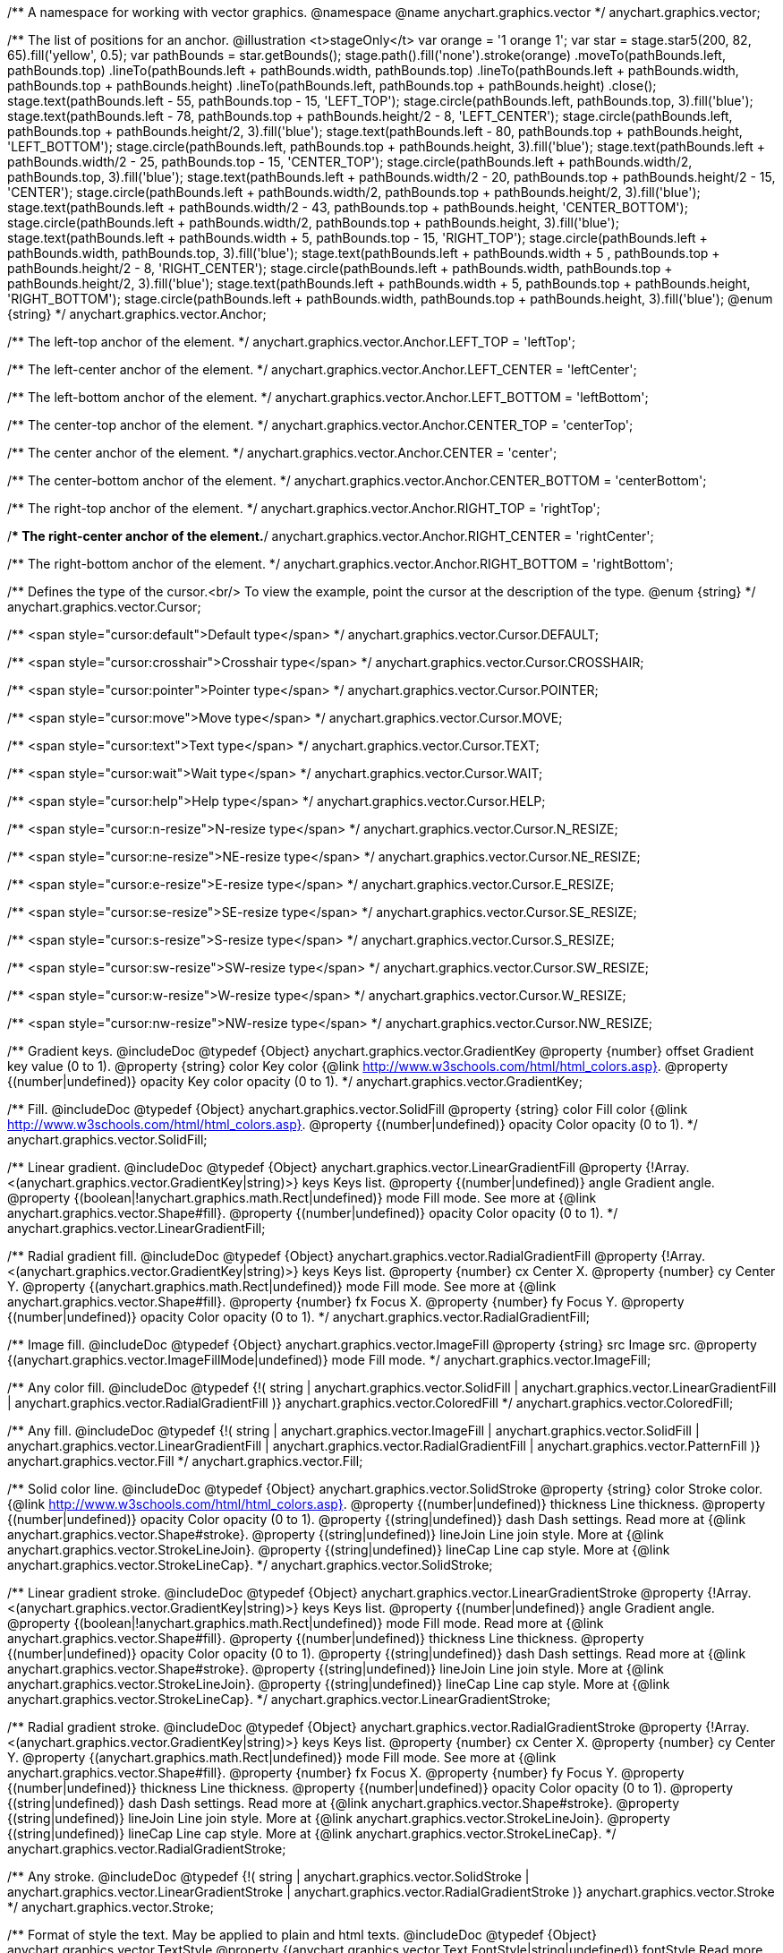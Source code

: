 /**
 A namespace for working with vector graphics.
 @namespace
 @name anychart.graphics.vector
 */
anychart.graphics.vector;

/**
 The list of positions for an anchor.
 @illustration <t>stageOnly</t>
 var orange = '1 orange 1';
 var star = stage.star5(200, 82, 65).fill('yellow', 0.5);
 var pathBounds = star.getBounds();
 stage.path().fill('none').stroke(orange)
 .moveTo(pathBounds.left, pathBounds.top)
 .lineTo(pathBounds.left + pathBounds.width, pathBounds.top)
 .lineTo(pathBounds.left + pathBounds.width, pathBounds.top + pathBounds.height)
 .lineTo(pathBounds.left, pathBounds.top + pathBounds.height)
 .close();
 stage.text(pathBounds.left - 55, pathBounds.top - 15, 'LEFT_TOP');
 stage.circle(pathBounds.left, pathBounds.top, 3).fill('blue');
 stage.text(pathBounds.left - 78, pathBounds.top + pathBounds.height/2 - 8, 'LEFT_CENTER');
 stage.circle(pathBounds.left, pathBounds.top + pathBounds.height/2, 3).fill('blue');
 stage.text(pathBounds.left - 80, pathBounds.top + pathBounds.height, 'LEFT_BOTTOM');
 stage.circle(pathBounds.left, pathBounds.top + pathBounds.height, 3).fill('blue');
 stage.text(pathBounds.left  + pathBounds.width/2 - 25, pathBounds.top - 15, 'CENTER_TOP');
 stage.circle(pathBounds.left + pathBounds.width/2, pathBounds.top, 3).fill('blue');
 stage.text(pathBounds.left + pathBounds.width/2 - 20, pathBounds.top + pathBounds.height/2 - 15, 'CENTER');
 stage.circle(pathBounds.left + pathBounds.width/2, pathBounds.top + pathBounds.height/2, 3).fill('blue');
 stage.text(pathBounds.left + pathBounds.width/2 - 43, pathBounds.top + pathBounds.height, 'CENTER_BOTTOM');
 stage.circle(pathBounds.left + pathBounds.width/2, pathBounds.top + pathBounds.height, 3).fill('blue');
 stage.text(pathBounds.left + pathBounds.width + 5, pathBounds.top - 15, 'RIGHT_TOP');
 stage.circle(pathBounds.left + pathBounds.width, pathBounds.top, 3).fill('blue');
 stage.text(pathBounds.left + pathBounds.width + 5 , pathBounds.top + pathBounds.height/2 - 8, 'RIGHT_CENTER');
 stage.circle(pathBounds.left + pathBounds.width, pathBounds.top + pathBounds.height/2, 3).fill('blue');
 stage.text(pathBounds.left + pathBounds.width + 5, pathBounds.top + pathBounds.height, 'RIGHT_BOTTOM');
 stage.circle(pathBounds.left + pathBounds.width, pathBounds.top + pathBounds.height, 3).fill('blue');
 @enum {string}
 */
anychart.graphics.vector.Anchor;

/** The left-top anchor of the element. */
anychart.graphics.vector.Anchor.LEFT_TOP = 'leftTop';

/** The left-center anchor of the element. */
anychart.graphics.vector.Anchor.LEFT_CENTER = 'leftCenter';

/** The left-bottom anchor of the element. */
anychart.graphics.vector.Anchor.LEFT_BOTTOM = 'leftBottom';

/** The center-top anchor of the element. */
anychart.graphics.vector.Anchor.CENTER_TOP = 'centerTop';

/** The center anchor of the element. */
anychart.graphics.vector.Anchor.CENTER = 'center';

/** The center-bottom anchor of the element. */
anychart.graphics.vector.Anchor.CENTER_BOTTOM = 'centerBottom';

/** The right-top anchor of the element. */
anychart.graphics.vector.Anchor.RIGHT_TOP = 'rightTop';

/** The right-center anchor of the element.*/
anychart.graphics.vector.Anchor.RIGHT_CENTER = 'rightCenter';

/** The right-bottom anchor of the element. */
anychart.graphics.vector.Anchor.RIGHT_BOTTOM = 'rightBottom';

/**
 Defines the type of the cursor.<br/>
 To view the example, point the cursor at the description of the type.
 @enum {string}
 */
anychart.graphics.vector.Cursor;

/** <span style="cursor:default">Default type</span> */
anychart.graphics.vector.Cursor.DEFAULT;

/** <span style="cursor:crosshair">Crosshair type</span> */
anychart.graphics.vector.Cursor.CROSSHAIR;

/** <span style="cursor:pointer">Pointer type</span> */
anychart.graphics.vector.Cursor.POINTER;

/** <span style="cursor:move">Move type</span> */
anychart.graphics.vector.Cursor.MOVE;

/** <span style="cursor:text">Text type</span> */
anychart.graphics.vector.Cursor.TEXT;

/** <span style="cursor:wait">Wait type</span> */
anychart.graphics.vector.Cursor.WAIT;

/** <span style="cursor:help">Help type</span> */
anychart.graphics.vector.Cursor.HELP;

/** <span style="cursor:n-resize">N-resize type</span> */
anychart.graphics.vector.Cursor.N_RESIZE;

/** <span style="cursor:ne-resize">NE-resize type</span> */
anychart.graphics.vector.Cursor.NE_RESIZE;

/** <span style="cursor:e-resize">E-resize type</span> */
anychart.graphics.vector.Cursor.E_RESIZE;

/** <span style="cursor:se-resize">SE-resize type</span> */
anychart.graphics.vector.Cursor.SE_RESIZE;

/** <span style="cursor:s-resize">S-resize type</span> */
anychart.graphics.vector.Cursor.S_RESIZE;

/** <span style="cursor:sw-resize">SW-resize type</span> */
anychart.graphics.vector.Cursor.SW_RESIZE;

/** <span style="cursor:w-resize">W-resize type</span> */
anychart.graphics.vector.Cursor.W_RESIZE;

/** <span style="cursor:nw-resize">NW-resize type</span> */
anychart.graphics.vector.Cursor.NW_RESIZE;

/**
 Gradient keys.
 @includeDoc
 @typedef {Object} anychart.graphics.vector.GradientKey
 @property {number} offset Gradient key value (0 to 1).
 @property {string} color Key color {@link http://www.w3schools.com/html/html_colors.asp}.
 @property {(number|undefined)} opacity Key color opacity (0 to 1).
 */
anychart.graphics.vector.GradientKey;

/**
 Fill.
 @includeDoc
 @typedef {Object} anychart.graphics.vector.SolidFill
 @property {string} color Fill color {@link http://www.w3schools.com/html/html_colors.asp}.
 @property {(number|undefined)} opacity Color opacity (0 to 1).
 */
anychart.graphics.vector.SolidFill;

/**
 Linear gradient.
 @includeDoc
 @typedef {Object} anychart.graphics.vector.LinearGradientFill
 @property {!Array.<(anychart.graphics.vector.GradientKey|string)>} keys Keys list.
 @property {(number|undefined)} angle Gradient angle.
 @property {(boolean|!anychart.graphics.math.Rect|undefined)} mode Fill mode. See more at
 {@link anychart.graphics.vector.Shape#fill}.
 @property {(number|undefined)} opacity Color opacity (0 to 1).
 */
anychart.graphics.vector.LinearGradientFill;

/**
 Radial gradient fill.
 @includeDoc
 @typedef {Object} anychart.graphics.vector.RadialGradientFill
 @property {!Array.<(anychart.graphics.vector.GradientKey|string)>} keys Keys list.
 @property {number} cx Center X.
 @property {number} cy Center Y.
 @property {(anychart.graphics.math.Rect|undefined)} mode Fill mode. See more at
 {@link anychart.graphics.vector.Shape#fill}.
 @property {number} fx Focus X.
 @property {number} fy Focus Y.
 @property {(number|undefined)} opacity Color opacity (0 to 1).
 */
anychart.graphics.vector.RadialGradientFill;

/**
 Image fill.
 @includeDoc
 @typedef {Object} anychart.graphics.vector.ImageFill
 @property {string} src Image src.
 @property {(anychart.graphics.vector.ImageFillMode|undefined)} mode Fill mode.
 */
anychart.graphics.vector.ImageFill;

/**
 Any color fill.
 @includeDoc
 @typedef {!(
       string |
       anychart.graphics.vector.SolidFill |
       anychart.graphics.vector.LinearGradientFill |
       anychart.graphics.vector.RadialGradientFill
     )} anychart.graphics.vector.ColoredFill
 */
anychart.graphics.vector.ColoredFill;

/**
 Any fill.
 @includeDoc
 @typedef {!(
      string |
      anychart.graphics.vector.ImageFill |
      anychart.graphics.vector.SolidFill |
      anychart.graphics.vector.LinearGradientFill |
      anychart.graphics.vector.RadialGradientFill |
      anychart.graphics.vector.PatternFill
    )} anychart.graphics.vector.Fill
 */
anychart.graphics.vector.Fill;

/**
 Solid color line.
 @includeDoc
 @typedef {Object} anychart.graphics.vector.SolidStroke
 @property {string} color Stroke color. {@link http://www.w3schools.com/html/html_colors.asp}.
 @property {(number|undefined)} thickness Line thickness.
 @property {(number|undefined)} opacity Color opacity (0 to 1).
 @property {(string|undefined)} dash Dash settings. Read more at {@link anychart.graphics.vector.Shape#stroke}.
 @property {(string|undefined)} lineJoin Line join style. More at {@link anychart.graphics.vector.StrokeLineJoin}.
 @property {(string|undefined)} lineCap Line cap style. More at {@link anychart.graphics.vector.StrokeLineCap}.
 */
anychart.graphics.vector.SolidStroke;

/**
 Linear gradient stroke.
 @includeDoc
 @typedef {Object} anychart.graphics.vector.LinearGradientStroke
 @property {!Array.<(anychart.graphics.vector.GradientKey|string)>} keys Keys list.
 @property {(number|undefined)} angle Gradient angle.
 @property {(boolean|!anychart.graphics.math.Rect|undefined)} mode Fill mode. Read more at
 {@link anychart.graphics.vector.Shape#fill}.
 @property {(number|undefined)} thickness Line thickness.
 @property {(number|undefined)} opacity Color opacity (0 to 1).
 @property {(string|undefined)} dash Dash settings. Read more at {@link anychart.graphics.vector.Shape#stroke}.
 @property {(string|undefined)} lineJoin Line join style. More at {@link anychart.graphics.vector.StrokeLineJoin}.
 @property {(string|undefined)} lineCap Line cap style. More at {@link anychart.graphics.vector.StrokeLineCap}.
 */
anychart.graphics.vector.LinearGradientStroke;

/**
 Radial gradient stroke.
 @includeDoc
 @typedef {Object} anychart.graphics.vector.RadialGradientStroke
 @property {!Array.<(anychart.graphics.vector.GradientKey|string)>} keys Keys list.
 @property {number} cx Center X.
 @property {number} cy Center Y.
 @property {(anychart.graphics.math.Rect|undefined)} mode Fill mode. See more at
 {@link anychart.graphics.vector.Shape#fill}.
 @property {number} fx Focus X.
 @property {number} fy Focus Y.
 @property {(number|undefined)} thickness Line thickness.
 @property {(number|undefined)} opacity Color opacity (0 to 1).
 @property {(string|undefined)} dash Dash settings. Read more at {@link anychart.graphics.vector.Shape#stroke}.
 @property {(string|undefined)} lineJoin Line join style. More at {@link anychart.graphics.vector.StrokeLineJoin}.
 @property {(string|undefined)} lineCap Line cap style. More at {@link anychart.graphics.vector.StrokeLineCap}.
 */
anychart.graphics.vector.RadialGradientStroke;

/**
 Any stroke.
 @includeDoc
 @typedef {!(
      string |
      anychart.graphics.vector.SolidStroke |
      anychart.graphics.vector.LinearGradientStroke |
      anychart.graphics.vector.RadialGradientStroke
    )} anychart.graphics.vector.Stroke
 */
anychart.graphics.vector.Stroke;

/**
 Format of style the text. May be applied to plain and html texts.
 @includeDoc
 @typedef {Object} anychart.graphics.vector.TextStyle
 @property {(anychart.graphics.vector.Text.FontStyle|string|undefined)} fontStyle Read more at
 {@link anychart.graphics.vector.Text.FontStyle}.
 @property {(anychart.graphics.vector.Text.fontVariant|string|undefined)} fontVariant Read more at
 {@link anychart.graphics.vector.Text.FontVariant}.
 @property {(string|undefined)} fontFamily {@link http://www.w3schools.com/cssref/pr_font_font-family.asp}.
 @property {(string|number|undefined)} fontSize Font size.
 @property {(number|string|undefined)} fontWeight {@link http://www.w3schools.com/cssref/pr_font_weight.asp}.
 @property {(string|undefined)} letterSpacing Letter spacing of text.
 @property {(anychart.graphics.vector.Text.Direction|string|undefined)} direction Read more at
 {@link anychart.graphics.vector.Text.Direction}.
 @property {(anychart.graphics.vector.Text.Decoration|string|undefined)} decoration Read more at
 {@link anychart.graphics.vector.Text.Decoration}.
 @property {(string|number|undefined)} lineHeight Line height.
 @property {(number|undefined)} textIndent The text-indent property specifies the indentation of the first line in a
 text-block.
 @property {(anychart.graphics.vector.Text.VAlign|string|undefined)} vAlign vAlign. More at {@link anychart.graphics.vector.Text.VAlign}.
 @property {(anychart.graphics.vector.Text.HAlign|string|undefined)} hAlign hAling. More at {@link anychart.graphics.vector.Text.HAlign}.
 @property {(number|string|undefined)} width Text width.
 @property {(number|string|undefined)} height Text height.
 @property {(anychart.graphics.vector.Text.TextWrap|undefined)} textWrap Text wrap. More at {@link anychart.graphics.vector.Text.TextWrap}.
 @property {(anychart.graphics.vector.Text.TextOverflow|undefined)} textOverflow Text overflow. More at
 {@link anychart.graphics.vector.Text.TextOverflow}.
 @property {(boolean|undefined)} selectable Whether text can be selected.
 @property {(string|undefined)} color Color. {@link http://www.w3schools.com/html/html_colors.asp}.
 @property {(number|undefined)} opacity Color opacity (0 to 1).
 */
anychart.graphics.vector.TextStyle;

/**
 Text segment.
 @includeDoc
 @typedef {Object} anychart.graphics.vector.TextSegmentStyle
 @property {(string|undefined)} fontStyle Font style. More at {@link anychart.graphics.vector.Text.FontStyle}.
 @property {(string|undefined)} fontVariant Font variant. More at {@link anychart.graphics.vector.Text.FontVariant}.
 @property {(string|undefined)} fontFamily Font family. {@link http://www.w3schools.com/cssref/pr_font_font-family.asp}.
 @property {(string|number|undefined)} fontSize Font size.
 @property {(number|string|undefined)} fontWeight Font weight. {@link http://www.w3schools.com/cssref/pr_font_weight.asp}.
 @property {(string|undefined)} letterSpacing Letter spacing.
 @property {(string|undefined)} decoration Decoration. More at {@link anychart.graphics.vector.Text.Decoration}.
 @property {(string|undefined)} color Color. {@link http://www.w3schools.com/html/html_colors.asp}.
 @property {(number|undefined)} opacity Color opacity (0 to 1).
 */
anychart.graphics.vector.TextSegmentStyle;

/**
 Line joins.
 More at: <a href='http://www.w3.org/TR/SVG/painting.html#StrokeLinejoinProperty'>StrokeLinejoinProperty</a>
 @enum {string}
 */
anychart.graphics.vector.StrokeLineJoin;

/**
 @illustration <t>stageOnly</t>
 stage.width(200).height(30)
 .path().moveTo(stage.width()/4, 0)
 .lineTo(stage.width()/4, stage.height()/2)
 .lineTo(stage.width()-15, stage.height()/2)
 .stroke({thickness: 2*stage.height()/3 , color: 'blue', opacity: 0.8, lineJoin: anychart.graphics.vector.StrokeLineJoin.MITER});
 stage.path()
 .moveTo(stage.width()/4, 0)
 .lineTo(stage.width()/4, stage.height()/2)
 .lineTo(stage.width()-15, stage.height()/2)
 .stroke('1 yellow 1');
 stage.circle(stage.width()/4, stage.height()/2, 3).fill('yellow');
 */
anychart.graphics.vector.StrokeLineJoin.MITER;

/**
 @illustration <t>stageOnly</t>
 stage.width(200).height(30)
 .path().moveTo(stage.width()/4, 0)
 .lineTo(stage.width()/4, stage.height()/2)
 .lineTo(stage.width()-15, stage.height()/2)
 .stroke({thickness: 2*stage.height()/3 , color: 'blue', opacity: 0.8, lineJoin: anychart.graphics.vector.StrokeLineJoin.ROUND});
 stage.path()
 .moveTo(stage.width()/4, 0)
 .lineTo(stage.width()/4, stage.height()/2)
 .lineTo(stage.width()-15, stage.height()/2)
 .stroke('1 yellow 1');
 stage.circle(stage.width()/4, stage.height()/2, 3).fill('yellow');
 */
anychart.graphics.vector.StrokeLineJoin.ROUND;

/**
 @illustration <t>stageOnly</t>
 stage.width(200).height(30)
 .path().moveTo(stage.width()/4, 0)
 .lineTo(stage.width()/4, stage.height()/2)
 .lineTo(stage.width()-15, stage.height()/2)
 .stroke({thickness: 2*stage.height()/3 , color: 'blue', opacity: 0.8, lineJoin: anychart.graphics.vector.StrokeLineJoin.BEVEL});
 stage.path()
 .moveTo(stage.width()/4, 0)
 .lineTo(stage.width()/4, stage.height()/2)
 .lineTo(stage.width()-15, stage.height()/2)
 .stroke('1 yellow 1');
 stage.circle(stage.width()/4, stage.height()/2, 3).fill('yellow');
 */
anychart.graphics.vector.StrokeLineJoin.BEVEL;

/**
 Line caps.
 <a href='http://www.w3.org/TR/SVG/painting.html#StrokeLinecapProperty'>StrokeLinecapProperty</a>
 @enum {string}
 */
anychart.graphics.vector.StrokeLineCap;

/**
 @illustration <t>stageOnly</t>
 stage.width(200).height(30)
 .path().moveTo(15, stage.height()/2)
 .lineTo(stage.width()-15, stage.height()/2)
 .stroke({thickness: stage.height()/2 , color: 'blue', opacity: 0.5, lineCap: anychart.graphics.vector.StrokeLineCap.BUTT});
 stage.path()
 .moveTo(15, stage.height()/2)
 .lineTo(stage.width()-15, stage.height()/2)
 .stroke('1 yellow 1');
 stage.circle(15, stage.height()/2, 3).fill('yellow');
 stage.circle(stage.width()-15, stage.height()/2, 3).fill('yellow');
 */
anychart.graphics.vector.StrokeLineCap.BUTT;

/**
 @illustration <t>stageOnly</t>
 stage.width(200).height(30)
 .path().moveTo(15, stage.height()/2)
 .lineTo(stage.width()-15, stage.height()/2)
 .stroke({thickness: stage.height()/2 , color: 'blue', opacity: 0.5, lineCap: anychart.graphics.vector.StrokeLineCap.ROUND});
 stage.path()
 .moveTo(15, stage.height()/2)
 .lineTo(stage.width()-15, stage.height()/2)
 .stroke('1 yellow 1');
 stage.circle(15, stage.height()/2, 3).fill('yellow');
 stage.circle(stage.width()-15, stage.height()/2, 3).fill('yellow');
 */
anychart.graphics.vector.StrokeLineCap.ROUND;

/**
 @illustration <t>stageOnly</t>
 stage.width(200).height(30)
 .path().moveTo(15, stage.height()/2)
 .lineTo(stage.width()-15, stage.height()/2)
 .stroke({thickness: stage.height()/2 , color: 'blue', opacity: 0.5, lineCap: anychart.graphics.vector.StrokeLineCap.SQUARE});
 stage.path()
 .moveTo(15, stage.height()/2)
 .lineTo(stage.width()-15, stage.height()/2)
 .stroke('1 yellow 1');
 stage.circle(15, stage.height()/2, 3).fill('yellow');
 stage.circle(stage.width()-15, stage.height()/2, 3).fill('yellow');
 */
anychart.graphics.vector.StrokeLineCap.SQUARE;

/**
 * Image fill modes.
 * @enum {string}
 */
anychart.graphics.vector.ImageFillMode;

/**
 * Stretches image, proportions are not kept.
 */
anychart.graphics.vector.ImageFillMode.STRETCH;

/**
 * Fit by greater side.
 */
anychart.graphics.vector.ImageFillMode.FIT_MAX;

/**
 * Fit by lesser side.
 */
anychart.graphics.vector.ImageFillMode.FIT;

/**
 * Tiling.
 */
anychart.graphics.vector.ImageFillMode.TILE;

/**
 * Normalizes stroke params. Look at vector.Shape.fill() params for details.
 * @param {(!anychart.graphics.vector.Fill|!Array.<(anychart.graphics.vector.GradientKey|string)>|null)=} opt_fillOrColorOrKeys Fill settings or Color or Gradient keys.
 * @param {number=} opt_opacityOrAngleOrCx Opacity or Angle or x-coord of center.
 * @param {(number|boolean|!anychart.graphics.math.Rect|!{left:number,top:number,width:number,height:number})=} opt_modeOrCy Mode settings or y-coord of center.
 * @param {(number|!anychart.graphics.math.Rect|!{left:number,top:number,width:number,height:number}|null)=} opt_opacityOrMode Opacity settings or Mode settings.
 * @param {number=} opt_opacity Opacity settings.
 * @param {number=} opt_fx Focal x-coord settings.
 * @param {number=} opt_fy Focal y-coord settings.
 * @return {!anychart.graphics.vector.Fill} .
 */
anychart.graphics.vector.normalizeFill;

/**
 * Normalizes stroke params. Look at vector.Shape.stroke() params for details.
 * @param {(anychart.graphics.vector.Stroke|anychart.graphics.vector.ColoredFill|string|null)=} opt_strokeOrFill Stroke fill,
 *   if used as setter.
 * @param {number=} opt_thickness Line thickness. Defaults to 1.
 * @param {string=} opt_dashpattern Controls the pattern of dashes and gaps used to stroke paths.
 *    Dash array contains a list of comma and/or white space separated lengths and percentages that specify the
 *    lengths of alternating dashes and gaps. If an odd number of values is provided, then the list of values is
 *    repeated to yield an even number of values. Thus, stroke dashpattern: 5,3,2 is equivalent to dashpattern: 5,3,2,5,3,2.
 * @param {anychart.graphics.vector.StrokeLineJoin=} opt_lineJoin Line join style.
 * @param {anychart.graphics.vector.StrokeLineCap=} opt_lineCap Line cap style.
 * @return {!anychart.graphics.vector.Stroke} .
 */
anychart.graphics.vector.normalizeStroke;

/**
 * Normalize hatch fill.
 * @param {(!anychart.graphics.vector.HatchFill|!anychart.graphics.vector.PatternFill|anychart.graphics.vector.HatchFill.HatchFillType|string|Object|null)=} opt_patternFillOrType
 * @param {string=} opt_color
 * @param {(string|number)=} opt_thickness
 * @param {(string|number)=} opt_size
 * @return {anychart.graphics.vector.PatternFill|anychart.graphics.vector.HatchFill}
 */
anychart.graphics.vector.normalizeHatchFill;


//----------------------------------------------------------------------------------------------------------------------
//
//  anychart.graphics.vector.PaperSize
//
//----------------------------------------------------------------------------------------------------------------------

/**
 * Paper sizes.
 * @example anychart.graphics.vector.PaperSize
 * @enum {string}
 */
anychart.graphics.vector.PaperSize;

/**
 * It measures 8.5 by 11 inches (215.9 mm x 279.4 mm). US Letter size is a recognized standard adopted by the American
 * National Standards Institute (ANSI) whereas the A4 is the International Standard (ISO) used in most countries.
 */
anychart.graphics.vector.PaperSize.US_LETTER = 'usletter';

/**
 * The base A0 size of paper is defined as having an area of 1 m2. Rounded to the nearest millimetre,
 * the A0 paper size is 841 by 1,189 millimetres (33.1 in × 46.8 in). Successive paper sizes in the series A1, A2, A3,
 * and so forth, are defined by halving the preceding paper size across the larger dimension.
 */
anychart.graphics.vector.PaperSize.A0 = 'a0';

/**
 * A1 measures 594 × 841 millimeters or 23.4 × 33.1 inches.
 */
anychart.graphics.vector.PaperSize.A1 = 'a1';

/**
 * A2 measures 420 × 594 millimeters or 16.5 × 23.4 inches.
 */
anychart.graphics.vector.PaperSize.A2 = 'a2';

/**
 * The A3 size print measures 29.7 x 42.0cm, 11.69 x 16.53 inches, if mounted 40.6 x 50.8cm, 15.98 x 20 inches.
 */
anychart.graphics.vector.PaperSize.A3 = 'a3';

/**
 * The A4 size print measures 21.0 x 29.7cm, 8.27 x 11.69 inches, if mounted 30.3 x 40.6cm, 11.93 x 15.98 inches.
 * A transitional size called PA4 (210 mm × 280 mm or 8.27 in × 11.02 in) was proposed for inclusion into the ISO 216 standard in 1975.
 * It has the height of Canadian P4 paper (215 mm × 280 mm, about 8½ in × 11 in) and the width of international A4 paper
 * (210 mm × 297 mm or 8.27 in × 11.69 in).
 */
anychart.graphics.vector.PaperSize.A4 = 'a4';

/**
 * A5 measures 148 × 210 millimeters or 5.83 × 8.27 inches.
 */
anychart.graphics.vector.PaperSize.A5 = 'a5';

/**
 * A6 measures 105 × 148 millimeters or 4.13 × 5.83 inches. In PostScript, its dimensions are rounded off to 298 × 420 points.
 * The matching envelope format is C6 (114 × 162 mm).
 */
anychart.graphics.vector.PaperSize.A6 = 'a6';

